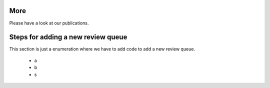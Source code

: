 ====
More
====

Please have a look at our publications.


===================================
Steps for adding a new review queue
===================================

This section is just a enumeration where we have to add code to add a new review queue.

 - a
 - b
 - s
